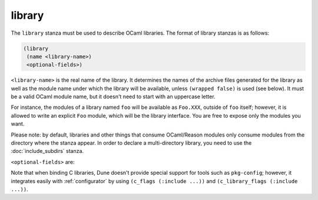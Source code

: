library
-------

The ``library`` stanza must be used to describe OCaml libraries. The format of
library stanzas is as follows:

.. code:: dune

    (library
     (name <library-name>)
     <optional-fields>)

``<library-name>`` is the real name of the library. It determines the names of
the archive files generated for the library as well as the module name under
which the library will be available, unless ``(wrapped false)`` is used (see
below). It must be a valid OCaml module name, but it doesn't need to start with
an uppercase letter.

For instance, the modules of a library named ``foo`` will be available as
``Foo.XXX``, outside of ``foo`` itself; however, it is allowed to write an
explicit ``Foo`` module, which will be the library interface. You are free to
expose only the modules you want.

Please note: by default, libraries and other things that consume OCaml/Reason
modules only consume modules from the directory where the stanza appear. In
order to declare a multi-directory library, you need to use the
:doc:`include_subdirs` stanza.

``<optional-fields>`` are:

.. describe:: (public_name <name>)

   The name under which the library can be referred as a dependency when it's
   not part of the current workspace, i.e., when it's installed. Without a
   ``(public_name ...)`` field, the library won't be installed by Dune. The
   public name must start with the package name it's part of and optionally
   followed by a dot, then anything else you want. The package name must also
   be one of the packages that Dune knows about, as determined by the logic
   described in :doc:`/reference/packages`.

.. describe:: (package <package>)

   Installs a private library under the specified package. Such a library is
   now usable by public libraries defined in the same project. The Findlib name
   for this library will be ``<package>.__private__.<name>``; however, the
   library's interface will be hidden from consumers outside the project.

.. describe:: (synopsis <string>)

   A one-line description of the library. This is used by tools that list
   installed libraries.

.. describe:: (modules <modules>)

   Specifies what modules are part of the library. By default, Dune will use
   all the ``.ml/.re`` files in the same directory as the ``dune`` file. This
   includes ones present in the file system as well as ones generated by user
   rules. You can restrict this list by using a ``(modules <modules>)`` field.

   ``<modules>`` uses the :doc:`/reference/ordered-set-language`, where
   elements are module names and don't need to start with an uppercase letter.
   For instance, to exclude module ``Foo``, use ``(modules (:standard \
   foo))``.

   Starting in Dune 3.13, one can also use special forms ``(:include <file>)``
   and variables such as ``%{read-lines:<file>}`` in this field to customize
   the list of modules using Dune rules. The dependencies introduced in this
   way *must live in a different directory that the stanza making use of them*.

.. describe:: (libraries <library-dependencies>)

   Specifies the library's dependencies.

   See :doc:`/reference/library-dependencies` for more details.

.. describe:: (wrapped <boolean>)

   Specifies whether the library modules should be available only through the
   top-level library module, or if they should all be exposed at the top level.

   The default is ``true``, and it's highly recommended to keep it this way.
   Because OCaml top-level modules must all be unique when linking an
   executables, polluting the top-level namespace will make your library
   unusable with other libraries if there is a module name clash.

   This option is only intended for libraries that manually prefix all their
   modules by the library name and to ease porting of existing projects to
   Dune.

.. describe:: (wrapped (transition <message>))

   This is the same as ``(wrapped true)``, except it will also generate
   unwrapped (not prefixed by the library name) modules to preserve
   compatibility.

   This is useful for libraries that would like to transition from ``(wrapped
   false)`` to ``(wrapped true)`` without breaking compatibility for users. The
   deprecation notices for the unwrapped modules will include ``<message>``.

.. describe:: (preprocess <preprocess-spec>)

   Specifies how to preprocess files when needed.

   The default is ``no_preprocessing``, and other options are described
   in :doc:`/reference/preprocessing-spec`.

.. describe:: (preprocessor_deps (<deps-conf list>))

   Specifies extra preprocessor dependencies preprocessor, i.e., if the
   preprocessor reads a generated file.

   The specification of dependencies is described in
   :doc:`/concepts/dependency-spec`.

.. describe:: (optional)

   If present, it indicates that the library should only be built and installed
   if all the dependencies are available, either in the workspace or in the
   installed world.

   Use this to provide extra features without adding hard dependencies to your
   project.

.. describe:: (foreign_stubs <foreign-stubs-spec>)

   Specifies foreign source files, e.g., C or C++ stubs, to be compiled and
   packaged together with the library.

   See the section :doc:`/reference/foreign-stubs` for more details.

   This field replaces the now-deleted fields ``c_names``, ``c_flags``,
   ``cxx_names``, and ``cxx_flags``.

.. describe:: (foreign_archives <foreign-archives-list>)

   Specifies archives of foreign object files to be packaged with the library.

   See the section :doc:`/reference/foreign-archives` for more details. This
   field replaces the now-deleted field ``self_build_stubs_archive``.

.. describe:: (install_c_headers (<names>))

   If your library has public C header files that must be installed, you must
   list them in this field, without the ``.h`` extension.

   You should favor the ``public_headers`` field starting from 3.8.

.. describe:: (public_headers (<files>))

   If your library has public C header files that must be installed, you must
   list them in this field. This field accepts globs in the form of
   ``(glob_files_rec <glob>)`` and ``(glob_files <glob>)`` fields to specify
   multiple files.

   The advantage of this field over ``install_c_headers`` is that it preserves
   the directory structures of the headers relative to the library stanza.
   Additionally, it allows to specify the extensions of the header files, which
   allows alternative extensions such as ``.hh`` or ``.hpp``.

.. describe:: (modes <modes>)

   List modes which should be built by default.

   The most common use for this feature is to disable native compilation when
   writing libraries for the OCaml toplevel.

   The following modes are available: ``byte``, ``native`` and ``best``.
   ``best`` is ``native`` or ``byte`` when native compilation isn't available.

.. describe:: (no_dynlink)

   Disables (native) dynamic linking of the library. This means that the
   ``.cmxs`` archive of the library will neither be built nor installed.

   This is for advanced use only. By default, you shouldn't set this option.

.. describe:: (kind <kind>)

   Sets the type of library.

   The default is ``normal``, but other available choices are ``ppx_rewriter``
   and ``ppx_deriver``.

   They must be set when the library is intended to be used as a PPX rewriter
   or a ``[@@deriving ...]`` plugin. The reason ``ppx_rewriter`` and
   ``ppx_deriver`` are split is historical, and hopefully we won't need two
   options soon.

   Both PPX kinds support an optional field: ``(cookies <cookies>)``, where
   ``<cookies>`` is a list of pairs ``(<name> <value>)`` with ``<name>`` being
   the cookie name and ``<value>`` a string that supports
   :doc:`/concepts/variables` evaluated by each preprocessor invocation (note:
   libraries that share cookies with the same name should agree on their
   expanded value).

.. describe:: (ppx_runtime_libraries (<library-names>))

   This field is for when the library is a ``ppx rewriter`` or a ``[@@deriving
   ...]`` plugin, and has runtime dependencies.

   You need to specify these runtime dependencies here.

.. describe:: (virtual_deps (<opam-packages>))

   Sometimes opam packages enable a specific feature only if another package is
   installed. For instance, the case of ``ctypes`` will only install
   ``ctypes.foreign`` if the dummy ``ctypes-foreign`` package is installed.

   You can specify such virtual dependencies here, but you don't need to do so
   unless you use Dune to synthesize the ``depends`` and ``depopts`` sections
   of your opam file.

.. describe:: (implements <name>)

   ``name`` defines the name of the virtual library or the parameter library you
   are implementing.

   See :doc:`/virtual-libraries` or :doc:`/reference/dune/library_parameter`.

.. describe:: (parameters <library-parameter-names>)

   List the library parameters used by the library and its dependencies.

   This feature is experimental and requires the compiler you are using to
   support parameterized libraries.
   See :doc:`/reference/dune/library_parameter`.

.. describe:: (js_of_ocaml ...)

   Sets options for JavaScript compilation, see :ref:`jsoo-field`.

.. describe:: (wasm_of_ocaml ...)

   Sets options for JavaScript compilation, see :ref:`wasmoo-field`.

.. describe:: (flags ...)

   See :doc:`/concepts/ocaml-flags`.

.. describe:: (ocamlc_flags ...)

   See :doc:`/concepts/ocaml-flags`.

.. describe:: (ocamlopt_flags ...)

   See :doc:`/concepts/ocaml-flags`.

.. describe:: (library_flags (<flags>))

   A list of flags passed to ``ocamlc`` and ``ocamlopt`` when building the
   library archive files.

   You can use this to specify ``-linkall``, for instance.

   ``<flags>`` is a list of strings supporting :doc:`/concepts/variables`.

.. describe:: (c_library_flags <flags>)

   Specifies the flags passed to the C compiler when constructing the library
   archive file for the C stubs.

   ``<flags>`` uses the :doc:`/reference/ordered-set-language` and supports
   ``(:include ...)`` forms.

   When you write bindings for a C library named ``bar``, you should typically
   write ``-lbar`` here, or whatever flags are necessary to link against this
   library.

.. describe:: (modules_without_implementation <modules>)

   Specifies a list of modules that have only a ``.mli`` or ``.rei`` but no ``.ml`` or ``.re`` file.

   Such modules are usually referred as *mli only modules*. They are not
   officially supported by the OCaml compiler; however, they are commonly used.
   Such modules must only define types.

   Since it isn't reasonably possible for Dune to check this is the case, Dune
   requires the user to explicitly list such modules to avoid surprises.

   Note that the ``modules_without_implementation`` field isn't merged in
   ``modules``, which represents the total set of modules in a library. If a
   directory has more than one stanza, and thus a ``modules`` field must be
   specified, ``<modules>`` still needs to be added in ``modules``.

.. describe:: (private_modules <modules>)

   Specifies a list of modules that will be marked as private.

   Private modules are inaccessible from outside the libraries they are defined
   in.

   Note that the ``private_modules`` field is not merged in ``modules``, which
   represents the total set of modules in a library. If a directory has more
   than one stanza and thus a ``modules`` field must be specified,
   ``<modules>`` still need to be added in ``modules``.

.. describe:: (allow_overlapping_dependencies)

   Allows external dependencies to overlap with libraries that are present in
   the workspace.

.. describe:: (enabled_if <blang expression>)

   Conditionally disables a library.

   A disabled library cannot be built and will not be installed.

   The condition is specified using the :doc:`/reference/boolean-language`, and
   the field allows for the ``%{os_type}`` variable, which is expanded to the
   type of OS being targeted by the current build. Its value is the same as the
   value of the ``os_type`` parameter in the output of ``ocamlc -config``.

.. describe:: (inline_tests)

   Enables inline tests for this library.

   They can be configured through options using ``(inline_tests <options>)``.

   See :ref:`inline_tests` for a reference of corresponding options.

.. describe:: (root_module <module>)

   This field instructs Dune to generate a module that will contain module
   aliases for every library specified in dependencies.

   This is useful whenever a library is shadowed by a local module. The library
   may then still be accessible via this root module.

.. describe:: (ctypes <ctypes field>)

   Instructs Dune to use ctypes stubgen to process your type and function
   descriptions for binding system libraries, vendored libraries, or other
   foreign code.

   See :ref:`ctypes-stubgen` for a full reference.

   This field is available since the 3.0 version of the Dune language.

.. describe:: (empty_module_interface_if_absent)

   Causes the generation of empty interfaces for every module that does not
   have an interface file already.

   Useful when modules are used solely for their side-effects. This field is
   available since the 3.0 version of the Dune language.

Note that when binding C libraries, Dune doesn't provide special support for
tools such as ``pkg-config``; however, it integrates easily with
:ref:`configurator` by using ``(c_flags (:include ...))`` and ``(c_library_flags
(:include ...))``.
